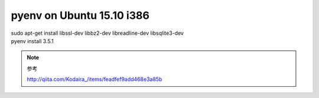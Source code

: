 .. -*- coding: utf-8; mode: rst; -*-


pyenv on Ubuntu 15.10 i386
==========================

| sudo apt-get install libssl-dev libbz2-dev libreadline-dev libsqlite3-dev


| pyenv install 3.5.1

.. note::
   参考
   
   http://qiita.com/Kodaira\_/items/feadfef9add468e3a85b
